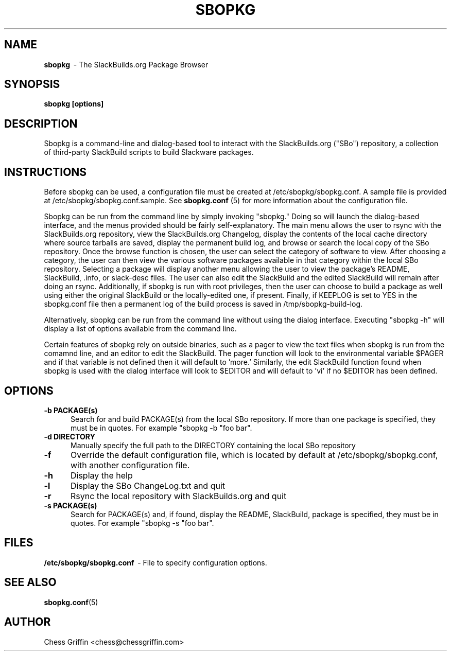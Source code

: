 .TH SBOPKG 8 "Mar 2008" sbopkg-0.0.5 ""
.SH NAME
.B sbopkg
\ - The SlackBuilds.org Package Browser

.SH SYNOPSIS
.B sbopkg
.B [options]

.SH DESCRIPTION
Sbopkg is a command-line and dialog-based tool to interact with the
SlackBuilds.org ("SBo") repository, a collection of third-party
SlackBuild scripts to build Slackware packages.

.SH INSTRUCTIONS
Before sbopkg can be used, a configuration file must be created at
/etc/sbopkg/sbopkg.conf.  A sample file is provided at
/etc/sbopkg/sbopkg.conf.sample. See
.B sbopkg.conf
(5) for more information about the configuration file.  

Sbopkg can be run from the command line by simply invoking "sbopkg."
Doing so will launch the dialog-based interface, and the menus
provided should be fairly self-explanatory.  The main menu allows the
user to rsync with the SlackBuilds.org repository, view the
SlackBuilds.org Changelog, display the contents of the local cache
directory where source tarballs are saved, display the permanent build
log, and browse or search the local copy of the SBo repository.  Once
the browse function is chosen, the user can select the category of
software to view.  After choosing a category, the user can then view
the various software packages available in that category within the
local SBo repository.  Selecting a package will display another menu
allowing the user to view the package's README, SlackBuild, .info, or
slack-desc files.  The user can also edit the SlackBuild and the
edited SlackBuild will remain after doing an rsync.  Additionally, if
sbopkg is run with root privileges, then the user can choose to build
a package as well using either the original SlackBuild or the
locally-edited one, if present.  Finally, if KEEPLOG is set to YES in
the sbopkg.conf file then a permanent log of the build process is
saved in /tmp/sbopkg-build-log.

Alternatively, sbopkg can be run from the command line without using
the dialog interface.  Executing "sbopkg -h" will display a list of
options available from the command line.

Certain features of sbopkg rely on outside binaries, such as a pager
to view the text files when sbopkg is run from the comamnd line, and
an editor to edit the SlackBuild.  The pager function will look to the
environmental variable $PAGER and if that variable is not defined then
it will default to 'more.'  Similarly, the edit SlackBuild function
found when sbopkg is used with the dialog interface will look to
$EDITOR and will default to 'vi' if no $EDITOR has been defined.

.SH OPTIONS
.TP 5
.B -b PACKAGE(s)
Search for and build PACKAGE(s) from the local SBo repository.  If more
than one package is specified, they must be in quotes.  For example
"sbopkg -b "foo bar".

.TP 5 
.B -d DIRECTORY
Manually specify the full path to the DIRECTORY containing the 
local SBo repository

.TP 5
.B -f
Override the default configuration file, which is located by
default at /etc/sbopkg/sbopkg.conf, with another configuration
file. 

.TP 5
.B -h
Display the help

.TP 5
.B -l
Display the SBo ChangeLog.txt and quit

.TP 5
.B -r
Rsync the local repository with SlackBuilds.org and quit

.TP 5
.B -s PACKAGE(s)
Search for PACKAGE(s) and, if found, display the README, SlackBuild,
.info, and slack-desc files in that order.  If more than one
package is specified, they must be in quotes.  For example
"sbopkg -s "foo bar".

.SH FILES
.B /etc/sbopkg/sbopkg.conf
\ - File to specify configuration options.

.SH "SEE ALSO"
.BR sbopkg.conf (5)

.SH AUTHOR
Chess Griffin
<chess@chessgriffin.com>
